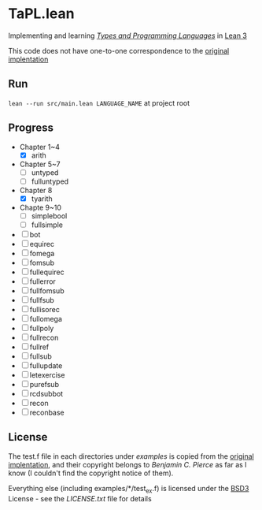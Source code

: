 * TaPL.lean
Implementing and learning /[[https://www.cis.upenn.edu/~bcpierce/tapl/checkers/arith.tar.gz][Types and Programming Languages]]/ in [[https://github.com/leanprover-community/lean][Lean 3]]

This code does not have one-to-one correspondence to the [[https://www.cis.upenn.edu/~bcpierce/tapl/checkers][original implentation]]

** Run
~lean --run src/main.lean LANGUAGE_NAME~ at project root

** Progress
- Chapter 1~4
  - [X] arith
- Chapter 5~7
  - [ ] untyped
  - [ ] fulluntyped
- Chapter 8
  - [X] tyarith
- Chapte 9~10
  - [ ] simplebool
  - [ ] fullsimple
- [ ] bot
- [ ] equirec
- [ ] fomega
- [ ] fomsub
- [ ] fullequirec
- [ ] fullerror
- [ ] fullfomsub
- [ ] fullfsub
- [ ] fullisorec
- [ ] fullomega
- [ ] fullpoly
- [ ] fullrecon
- [ ] fullref
- [ ] fullsub
- [ ] fullupdate
- [ ] letexercise
- [ ] purefsub
- [ ] rcdsubbot
- [ ] recon
- [ ] reconbase

** License
The test.f file in each directories under [[examples][examples]] is copied from the [[https://www.cis.upenn.edu/~bcpierce/tapl/checkers][original implentation]], and their copyright belongs to [[ https://www.cis.upenn.edu/~bcpierce][Benjamin C. Pierce]] as far as I know (I couldn't find the copyright notice of them).

Everything else (including examples/*/test_ex.f) is licensed under the [[https://opensource.org/licenses/BSD-3-Clause][BSD3]] License - see the [[LICENSE.txt][LICENSE.txt]] file for details
